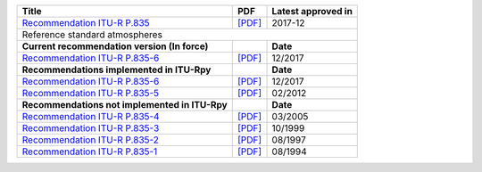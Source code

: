 +-----------------------------------------------------------------------------------------+-----------------------------------------------------------------------------------------+-----------------------------------------------------------------------------------------+
| Title                                                                                   | PDF                                                                                     | Latest approved in                                                                      |
+=========================================================================================+=========================================================================================+=========================================================================================+
| `Recommendation ITU-R P.835 <https://www.itu.int/rec/R-REC-P.835/en>`_                  | `[PDF] <https://www.itu.int/dms_pubrec/itu-r/rec/p/R-REC-P.835-6-201712-I!!PDF-E.pdf>`_ | 2017-12                                                                                 |
+-----------------------------------------------------------------------------------------+-----------------------------------------------------------------------------------------+-----------------------------------------------------------------------------------------+
| Reference standard atmospheres                                                                                                                                                                                                                                              |
+-----------------------------------------------------------------------------------------+-----------------------------------------------------------------------------------------+-----------------------------------------------------------------------------------------+
| **Current recommendation version (In force)**                                           |                                                                                         | **Date**                                                                                |
+-----------------------------------------------------------------------------------------+-----------------------------------------------------------------------------------------+-----------------------------------------------------------------------------------------+
| `Recommendation ITU-R P.835-6 <https://www.itu.int/rec/R-REC-P.835-6-201712-I/en>`_     | `[PDF] <https://www.itu.int/dms_pubrec/itu-r/rec/p/R-REC-P.835-6-201712-I!!PDF-E.pdf>`_ | 12/2017                                                                                 |
+-----------------------------------------------------------------------------------------+-----------------------------------------------------------------------------------------+-----------------------------------------------------------------------------------------+
| **Recommendations implemented in ITU-Rpy**                                              |                                                                                         | **Date**                                                                                |
+-----------------------------------------------------------------------------------------+-----------------------------------------------------------------------------------------+-----------------------------------------------------------------------------------------+
| `Recommendation ITU-R P.835-6 <https://www.itu.int/rec/R-REC-P.835-6-201712-I/en>`_     | `[PDF] <https://www.itu.int/dms_pubrec/itu-r/rec/p/R-REC-P.835-6-201712-I!!PDF-E.pdf>`_ | 12/2017                                                                                 |
+-----------------------------------------------------------------------------------------+-----------------------------------------------------------------------------------------+-----------------------------------------------------------------------------------------+
| `Recommendation ITU-R P.835-5 <https://www.itu.int/rec/R-REC-P.835-5-201202-S/en>`_     | `[PDF] <https://www.itu.int/dms_pubrec/itu-r/rec/p/R-REC-P.835-5-201202-S!!PDF-E.pdf>`_ | 02/2012                                                                                 |
+-----------------------------------------------------------------------------------------+-----------------------------------------------------------------------------------------+-----------------------------------------------------------------------------------------+
| **Recommendations not implemented in ITU-Rpy**                                          |                                                                                         | **Date**                                                                                |
+-----------------------------------------------------------------------------------------+-----------------------------------------------------------------------------------------+-----------------------------------------------------------------------------------------+
| `Recommendation ITU-R P.835-4 <https://www.itu.int/rec/R-REC-P.835-4-200503-S/en>`_     | `[PDF] <https://www.itu.int/dms_pubrec/itu-r/rec/p/R-REC-P.835-4-200503-S!!PDF-E.pdf>`_ | 03/2005                                                                                 |
+-----------------------------------------------------------------------------------------+-----------------------------------------------------------------------------------------+-----------------------------------------------------------------------------------------+
| `Recommendation ITU-R P.835-3 <https://www.itu.int/rec/R-REC-P.835-3-199910-S/en>`_     | `[PDF] <https://www.itu.int/dms_pubrec/itu-r/rec/p/R-REC-P.835-3-199910-S!!PDF-E.pdf>`_ | 10/1999                                                                                 |
+-----------------------------------------------------------------------------------------+-----------------------------------------------------------------------------------------+-----------------------------------------------------------------------------------------+
| `Recommendation ITU-R P.835-2 <https://www.itu.int/rec/R-REC-P.835-2-199708-S/en>`_     | `[PDF] <https://www.itu.int/dms_pubrec/itu-r/rec/p/R-REC-P.835-2-199708-S!!PDF-E.pdf>`_ | 08/1997                                                                                 |
+-----------------------------------------------------------------------------------------+-----------------------------------------------------------------------------------------+-----------------------------------------------------------------------------------------+
| `Recommendation ITU-R P.835-1 <https://www.itu.int/rec/R-REC-P.835-1-199408-S/en>`_     | `[PDF] <https://www.itu.int/dms_pubrec/itu-r/rec/p/R-REC-P.835-1-199408-S!!PDF-E.pdf>`_ | 08/1994                                                                                 |
+-----------------------------------------------------------------------------------------+-----------------------------------------------------------------------------------------+-----------------------------------------------------------------------------------------+
